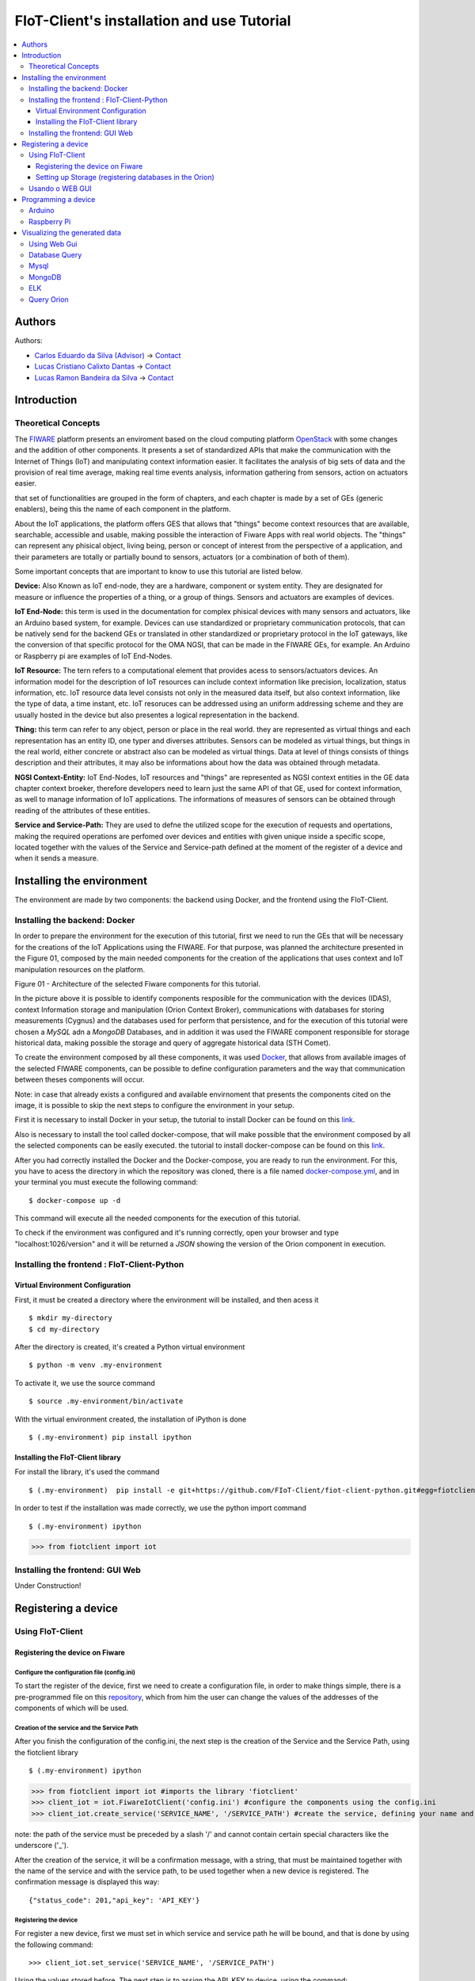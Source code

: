 **************************************************
FIoT-Client's installation and use Tutorial
**************************************************

.. contents::
   :local:
   :depth: 3


.. _autores:

Authors
=======


Authors:

-  `Carlos Eduardo da Silva (Advisor)  <https://projetos.imd.ufrn.br/kaduardo>`__ -> `Contact <kaduardo@imd.ufrn.br>`__
-  `Lucas Cristiano Calixto Dantas <https://github.com/lucascriistiano>`__ -> `Contact <lucascristiano27@gmail.com>`__
-  `Lucas Ramon Bandeira da Silva <https://github.com/lucasramon>`__ -> `Contact <lucas.ramon.jc@gmail.com>`__



.. _introducao:

Introduction
====================


.. begin-conceituacaoTeorica

Theoretical Concepts
--------------------

The `FIWARE <https://www.fiware.org>`__ platform presents an enviroment based on the cloud computing platform `OpenStack <https://www.openstack.org>`__ with some changes and the addition of other components. It presents a set of standardized APIs that make the communication with the Internet of Things (IoT) and manipulating context information easier. It facilitates the analysis of big sets of data and the provision of real time average, making real time events analysis, information gathering from sensors, action on actuators easier. 


that set of functionalities are grouped in the form of chapters, and each chapter is made by a set of GEs (generic enablers), being this the name of each component in the platform.

About the IoT applications, the platform offers GES that allows that "things" become context resources that are available, searchable, accessible and usable, making possible the interaction of Fiware Apps with real world objects. The "things" can represent any phisical object, living being, person or concept of interest from the perspective of a application, and their parameters are totally or partially bound to sensors, actuators (or a combination of both of them).


Some important concepts that are important to know to use this tutorial are listed below.

**Device:** Also Known as IoT end-node, they are a hardware, component or system entity. They are designated for measure or influence the properties of a thing, or a group of things. Sensors and actuators are examples of devices.

**IoT End-Node:** this term is used in the documentation for complex phisical devices with many sensors and actuators, like an Arduino based system, for example. Devices can use standardized or proprietary communication protocols, that can be natively send for the backend GEs or translated in other standardized or proprietary protocol in the IoT gateways, like the conversion of that specific protocol for the OMA NGSI, that can be made in the FIWARE GEs, for example. An Arduino or Raspberry pi are examples of IoT End-Nodes.

**IoT Resource:** The tern refers to a computational element that provides acess to sensors/actuators devices. An information model for the description of IoT resources can include context information like precision, localization, status information, etc. IoT resource data level consists not only in the measured data itself, but also context information, like the type of data, a time instant, etc. IoT resoruces can be addressed using an uniform addressing scheme and they are usually hosted in the device but also presentes a logical representation in the backend.

**Thing:** this term can refer to any object, person or place in the real world. they are represented as virtual things and each representation has an entity ID, one typer and diverses attributes. Sensors can be modeled as virtual things, but things in the real world, either concrete or abstract also can be modeled as virtual things. Data at level of things consists of things description and their attributes, it may also be informations about how the data was obtained through metadata.


**NGSI Context-Entity:** IoT End-Nodes, IoT resources and "things" are represented as NGSI context entities in the GE data chapter context broeker, therefore developers need to learn just the same API of that GE, used for context information, as well to manage information of IoT applications. The informations of measures of sensors can be obtained through reading of the attributes of these entities.

**Service and Service-Path:** They are used to defne the utilized scope for the execution of requests and opertations, making the required operations are perfomed over devices and entities with given unique inside a specific scope, located together with the values of the Service and Service-path defined at the moment of the register of a device and when it sends a measure.


.. end-conceituacaoTeorica



.. _ambienteInstalacao:

Installing the environment
==========================

The environment are made by two components: the backend using Docker, and the frontend using the FIoT-Client.


Installing the backend: Docker
-------------------------------

.. begin-docker

In order to prepare the environment for the execution of this tutorial, first we need to run the GEs that will be necessary for the creations of the IoT Applications using the FIWARE. For that purpose, was planned the architecture presented in the Figure 01, composed by the main needed components for the creation of the applications that uses context and IoT manipulation resources on the platform.

.. image:: https://github.com/FIoT-Client/fiot-client-tutorial/blob/master/extras/fiware_components_deploy.png
Figure 01 - Architecture of the selected Fiware components for this tutorial.

In the picture above it is possible to identify components resposible for the communication with the devices (IDAS), context Information storage and manipulation (Orion Context Broker), communications with databases for storing measurements (Cygnus) and the databases used for perform that persistence, and for the execution of this tutorial were chosen a *MySQL* adn a *MongoDB* Databases, and in addition it was used the FIWARE component responsible for storage historical data, making possible the storage and query of aggregate historical data (STH Comet).

To create the environment composed by all these components, it was used `Docker <https://www.docker.com>`__, that allows from available images of the selected FIWARE components, can be possible to define configuration parameters and the way that communication between theses components will occur.

Note: in case that already exists a configured and available envirnoment that presents the components cited on the image, it is possible to skip the next steps to configure the environment in your setup.

First it is necessary to install Docker in your setup, the tutorial to install Docker can be found on this `link <https://www.docker.com/get-docker>`__.

Also is necessary to install the tool called docker-compose, that will make possible that the environment composed by all the selected components can be easily executed. the tutorial to install docker-compose can be found on this `link <https://docs.docker.com/compose/install>`__.

After you had correctly installed the Docker and the Docker-compose, you are ready to run the environment. For this, you have to acess the directory in which the repository was cloned, there is a file named `docker-compose.yml <https://projetos.imd.ufrn.br/FIoT-Client/fiot-client-tutorial/blob/master/deploy/full/docker-compose.yml>`__, and in your terminal you must execute the following command: ::

$ docker-compose up -d

This command will execute all the needed components for the execution of this tutorial.

To check if the environment was configured and it's running correctly, open your browser and type "localhost:1026/version" and it will be returned a *JSON* showing the version of the Orion component in execution. 


.. end-docker

Installing the frontend : FIoT-Client-Python 
---------------------------------------------

Virtual Environment Configuration
^^^^^^^^^^^^^^^^^^^^^^^^^^^^^^^^^

First, it must be created a directory where the environment will be installed, and then acess it ::

$ mkdir my-directory
$ cd my-directory


After the directory is created, it's created a Python virtual environment ::

$ python -m venv .my-environment

To activate it, we use the source command ::

$ source .my-environment/bin/activate


With the virtual environment created, the installation of iPython is done ::

$ (.my-environment) pip install ipython


Installing the FIoT-Client library
^^^^^^^^^^^^^^^^^^^^^^^^^^^^^^^^^^^^

For install the library, it's used the command ::

$ (.my-environment)  pip install -e git+https://github.com/FIoT-Client/fiot-client-python.git#egg=fiotclient


In order to test if the installation was made correctly, we use the python import command :: 

$ (.my-environment) ipython
>>> from fiotclient import iot


Installing the frontend: GUI Web
----------------------------------

.. begin-GUI

Under Construction!

.. end-GUI

.. _registrarDispositivo:

Registering a device
==========================

Using FIoT-Client
------------------

Registering the device on Fiware
^^^^^^^^^^^^^^^^^^^^^^^^^^^^^^^^^^^


.. begin-FIoTClient-register

Configure the configuration file (config.ini)
"""""""""""""""""""""""""""""""""""""""""""""""

To start the register of the device, first we need to create a configuration file, in order to make things simple, there is a pre-programmed file on this `repository <https://github.com/FIoT-Client/fiot-client-tutorial/blob/master/config.ini>`__, which from him the user can change the values of the addresses of the components of which will be used.



Creation of the service and the Service Path
""""""""""""""""""""""""""""""""""""""""""""
After you finish the configuration of the config.ini, the next step is the creation of the Service and the Service Path, using the fiotclient library ::

$ (.my-environment) ipython
>>> from fiotclient import iot #imports the library 'fiotclient'
>>> client_iot = iot.FiwareIotClient('config.ini') #configure the components using the config.ini
>>> client_iot.create_service('SERVICE_NAME', '/SERVICE_PATH') #create the service, defining your name and path


note: the path of the service must be preceded by a slash '/' and cannot contain certain special characters like the underscore ('_').

After the creation of the service, it will be a confirmation message, with a string, that must be maintained together with the name of the service and with the service path, to be used together when a new device is registered. The confirmation message is displayed this way: :: 


{"status_code": 201,"api_key": 'API_KEY'}


Registering the device
"""""""""""""""""""""""""
For register a new device, first we must set in which service and service path he will be bound, and that is done by using the following command: ::


>>> client_iot.set_service('SERVICE_NAME', '/SERVICE_PATH')

Using the values stored before. The next step is to assign the API_KEY to device, using the command: ::

>>> client_iot.set_api_key('API_KEY')

After you done all the assignments, the next step is to register the device, and this is done by a JSON format file, and some example of devices are available on this `repository <https://github.com/FIoT-Client/fiot-client-tutorial/tree/master/examples/devices>`__.

It's recommended that the device files are saved in the same directory as your application is running.

Lastlym to register the device, its used the following command: ::

>>> client_iot.register_device('DEVICE_DIRECTORY', 'ID_DEVICE', 'ID_ENTITY')

The arguments of this function are the directory in which it is sabed the device file, the id of the device, and the entity id in which the device is related. All these values are in the device JSON file.

For listing the device that are registered on this Service, it is used the following command::


>>> client_iot.list_devices()

After you're done, the next step is the configuration of the entity that will be related with the device(s) of the application.


Setting up Storage (registering databases in the Orion)
^^^^^^^^^^^^^^^^^^^^^^^^^^^^^^^^^^^^^^^^^^^^^^^^^^^^^^^^

Entity's creation
"""""""""""""""""""

For the creation of the entity, first we need to import the methods related to the entity's API acess module, located in the fiotclient library, after that we must configure the components of the entity using the config.ini file. That steps are done through the following commands: ::

>>> from fiotclient import context
>>> client_context = context.FiwareContextClient('config.ini')

After done that, now it's done the assignment of the entity to the desired Service and Service Path, using the following command: ::

>>> client_context.set_service('SERVICE_NAME', '/SERVICE_PATH')

In order to check the informations about this entity, we use the command: ::

>>> client_context.get_entity_by_id('ID_ENTITY')


Connecting the entity with Cygnus
""""""""""""""""""""""""""""""""""

To connect the entity with Cygnus, the following command is used: ::

>>> client_context.subscribe_cygnus('ID_ENTITY', ['ATTR_01', ...])

The attributes of the function are the entity's id that is designated to connect with the Cygnus, and the device attributes.

After this, it's possible to send the collected data by the devices to a database, that database can be a MySQL, MongoDB, etc.

Lastly, to send and storage the historical data, we use the following command: ::

>>> client_context.subscribe_historical_data('ID_ENTITY', ['ATTR_01', ...])


Usando o WEB GUI
----------------

.. begin-WEB GUI-Register

Under Construction!

.. end-WEB GUi-Register


.. _programandoDispositivo:


Programming a device
==========================

Arduino
-------

.. begin-programming-Arduino

On this example, it was used a DHT21 AM2301 temperature and humidity sensor, and the file can be found on this `link <https://github.com/FIoT-Client/fiot-client-tutorial/blob/master/examples/arduino/FiwareDHT/FiwareDHT.ino>`__.


.. end-programming-Arduino


Raspberry Pi
------------

.. begin-programming-RaspberryPi
On this example, it was used a DHT22 AM2302 temperature and humidity sensor, and the file can be found on this `link <https://github.com/FIoT-Client/fiot-client-tutorial/blob/master/examples/example_DHT2302.py>`__.

.. end-programming-RaspberryPi

.. _visualizeData:

Visualizing the generated data
==============================


Using Web Gui
--------------

.. begin-visualize-GUI


Under construction!

.. end-visualize-GUI

Database Query
---------------


.. begin-visualize-Database

Under construction!


.. end-visualize-Database

Mysql
-----

.. begin-visualize-mysql

At the moment that the service is created, it's created a database with the same name used at the moment of the register, but with lowecase letters. For each registered entity it's also created in the respective service, a table in the format "SERVICE_PATH" + "_" + "ENTITY_ID" + "_" + "ENTITY_TYPE".

To acess the database that is being used in the Service its used the command:


.. code-block:: sql
   

   use NAME_DATABASE

Where 'NAME_DATABASE' must be replaced by the name of the created database for the service.

To check all registered data in an entity is used the command:


.. code-block:: sql
   

 SELECT * FROM ENTITY_TABLE

 Where 'ENTITY_TABLE' must be replaced by the name of the created table for the entity.


.. end-visualize-mysql

MongoDB
-------

.. begin-visualize-mongoDB


Under construction!

.. end-visualize-mongoDB

ELK
---

.. begin-visualize-ELK

Under construction!

.. end-visualize-ELK

Query Orion
-----------------

.. begin-visualize-Orion


Under construction!

.. end-visualize-Orion
